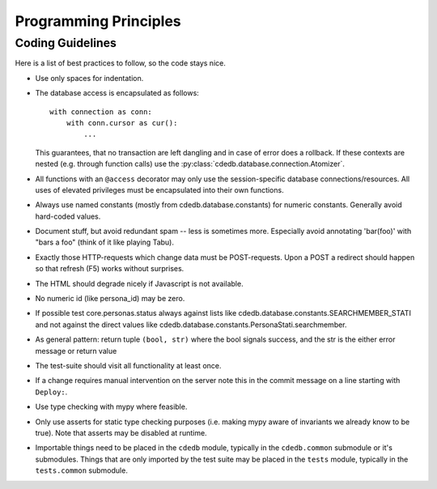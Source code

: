Programming Principles
======================

.. todo:: Add guidelines for variable naming conventions, code style
          (sql, python, jinja2, javascript), code encapsulation

Coding Guidelines
-----------------

.. todo:: split up in sql, python, jinja, javascript

Here is a list of best practices to follow, so the code stays nice.

* Use only spaces for indentation.
* The database access is encapsulated as follows::

    with connection as conn:
        with conn.cursor as cur():
            ...

  This guarantees, that no transaction are left dangling and in case of
  error does a rollback. If these contexts are nested (e.g. through function
  calls) use the :py:class:`cdedb.database.connection.Atomizer`.
* All functions with an ``@access`` decorator may only use the
  session-specific database connections/resources. All uses of elevated
  privileges must be encapsulated into their own functions.
* Always use named constants (mostly from cdedb.database.constants) for
  numeric constants. Generally avoid hard-coded values.
* Document stuff, but avoid redundant spam -- less is sometimes
  more. Especially avoid annotating 'bar(foo)' with "bars a foo" (think of
  it like playing Tabu).
* Exactly those HTTP-requests which change data must be POST-requests. Upon
  a POST a redirect should happen so that refresh (F5) works without
  surprises.
* The HTML should degrade nicely if Javascript is not available.
* No numeric id (like persona_id) may be zero.
* If possible test core.personas.status always against lists like
  cdedb.database.constants.SEARCHMEMBER_STATI and not against the direct
  values like cdedb.database.constants.PersonaStati.searchmember.
* As general pattern: return tuple ``(bool, str)`` where the bool signals
  success, and the str is the either error message or return value
* The test-suite should visit all functionality at least once.
* If a change requires manual intervention on the server note this in the
  commit message on a line starting with ``Deploy:``.
* Use type checking with mypy where feasible.
* Only use asserts for static type checking purposes (i.e. making mypy aware
  of invariants we already know to be true). Note that asserts may be
  disabled at runtime.
* Importable things need to be placed in the ``cdedb`` module, typically in
  the ``cdedb.common`` submodule or it's submodules. Things that are only
  imported by the test suite may be placed in the ``tests`` module, typically
  in the ``tests.common`` submodule.
